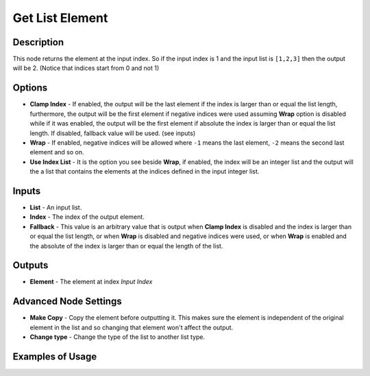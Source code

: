 Get List Element
================

Description
-----------

This node returns the element at the input index. So if the input index is 1 and the input list is ``[1,2,3]`` then the output will be 2. (Notice that indices start from 0 and not 1)

.. image:: images/get_list_element_node.png
   :width: 160pt

Options
-------

- **Clamp Index** - If enabled, the output will be the last element if the index is larger than or equal the list length, furthermore, the output will be the first element if negative indices were used assuming **Wrap** option is disabled while if it was enabled, the output will be the first element if absolute the index is larger than or equal the list length. If disabled, fallback value will be used. (see inputs)
- **Wrap** - If enabled, negative indices will be allowed where ``-1`` means the last element, ``-2`` means the second last element and so on.
- **Use Index List** - It is the option you see beside **Wrap**, if enabled, the index will be an integer list and the output will the a list that contains the elements at the indices defined in the input integer list.

Inputs
------

- **List** - An input list.
- **Index** - The index of the output element.
- **Fallback** - This value is an arbitrary value that is output when **Clamp Index** is disabled and the index is larger than or equal the list length, or when **Wrap** is disabled and negative indices were used, or when **Wrap** is enabled and the absolute of the index is larger than or equal the length of the list.

Outputs
-------

- **Element** - The element at index *Input Index*

Advanced Node Settings
----------------------

- **Make Copy** - Copy the element before outputting it. This makes sure the element is independent of the original element in the list and so changing that element won't affect the output.

- **Change type** - Change the type of the list to another list type.

Examples of Usage
-----------------

.. image:: gifs/get_list_element_node_example.gif
